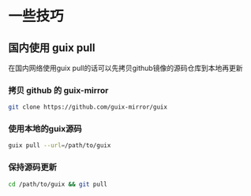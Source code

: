 * 一些技巧

** 国内使用 guix pull

在国内网络使用guix pull的话可以先拷贝github镜像的源码仓库到本地再更新

*** 拷贝 github 的 guix-mirror


#+BEGIN_SRC sh
  git clone https://github.com/guix-mirror/guix
#+END_SRC

*** 使用本地的guix源码

#+BEGIN_SRC sh
  guix pull --url=/path/to/guix
#+END_SRC


*** 保持源码更新

#+BEGIN_SRC sh
  cd /path/to/guix && git pull
#+END_SRC



